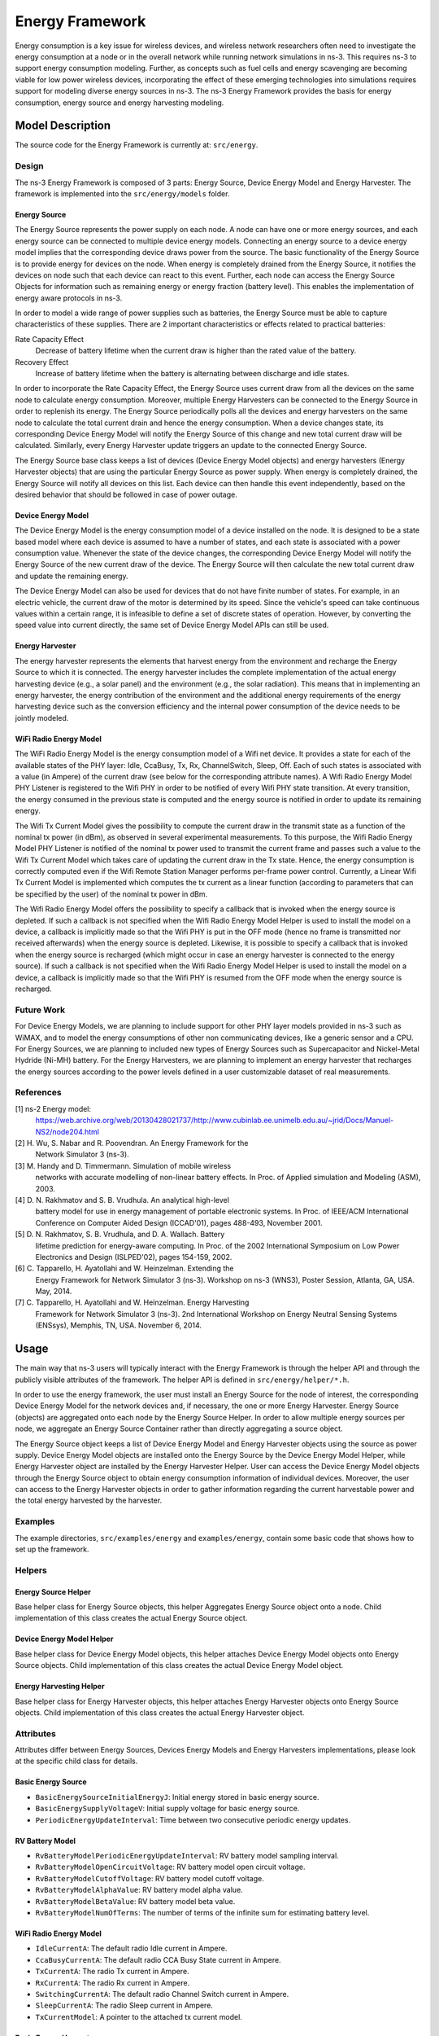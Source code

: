 Energy Framework
----------------

Energy consumption is a key issue for wireless devices, and wireless
network researchers often need to investigate the energy consumption
at a node or in the overall network while running network simulations
in ns-3. This requires ns-3 to support energy consumption
modeling. Further, as concepts such as fuel cells and energy
scavenging are becoming viable for low power wireless devices,
incorporating the effect of these emerging technologies into
simulations requires support for modeling diverse energy sources in
ns-3. The ns-3 Energy Framework provides the basis for energy
consumption, energy source and energy harvesting modeling.


Model Description
=================

The source code for the Energy Framework is currently at: ``src/energy``.

Design
******

The ns-3 Energy Framework is composed of 3 parts: Energy Source,
Device Energy Model and Energy Harvester.  The framework is
implemented into the ``src/energy/models`` folder.

Energy Source
#############

The Energy Source represents the power supply on each node. A node can
have one or more energy sources, and each energy source can be
connected to multiple device energy models. Connecting an energy
source to a device energy model implies that the corresponding device
draws power from the source. The basic functionality of the Energy
Source is to provide energy for devices on the node. When energy is
completely drained from the Energy Source, it notifies the devices on
node such that each device can react to this event. Further, each node
can access the Energy Source Objects for information such as remaining
energy or energy fraction (battery level). This enables the
implementation of energy aware protocols in ns-3.

In order to model a wide range of power supplies such as batteries,
the Energy Source must be able to capture characteristics of these
supplies. There are 2 important characteristics or effects related to
practical batteries:

Rate Capacity Effect
  Decrease of battery lifetime when the current draw is higher
  than the rated value of the battery.

Recovery Effect
  Increase of battery lifetime when the battery is alternating
  between discharge and idle states.

In order to incorporate the Rate Capacity Effect, the Energy Source
uses current draw from all the devices on the same node to calculate
energy consumption. Moreover, multiple Energy Harvesters can be
connected to the Energy Source in order to replenish its energy. The
Energy Source periodically polls all the devices and energy harvesters
on the same node to calculate the total current drain and hence the
energy consumption. When a device changes state, its corresponding
Device Energy Model will notify the Energy Source of this change and
new total current draw will be calculated. Similarly, every Energy
Harvester update triggers an update to the connected Energy Source.

The Energy Source base class keeps a list of devices (Device Energy
Model objects) and energy harvesters (Energy Harvester objects) that
are using the particular Energy Source as power supply. When energy is
completely drained, the Energy Source will notify all devices on this
list. Each device can then handle this event independently, based on
the desired behavior that should be followed in case of power outage.


Device Energy Model
###################

The Device Energy Model is the energy consumption model of a device
installed on the node. It is designed to be a state based model where
each device is assumed to have a number of states, and each state is
associated with a power consumption value. Whenever the state of the
device changes, the corresponding Device Energy Model will notify the
Energy Source of the new current draw of the device. The Energy Source
will then calculate the new total current draw and update the
remaining energy.

The Device Energy Model can also be used for devices that do not have
finite number of states. For example, in an electric vehicle, the
current draw of the motor is determined by its speed. Since the
vehicle's speed can take continuous values within a certain range, it
is infeasible to define a set of discrete states of
operation. However, by converting the speed value into current
directly, the same set of Device Energy Model APIs can still be used.

Energy Harvester
################

The energy harvester represents the elements that harvest energy from
the environment and recharge the Energy Source to which it is
connected. The energy harvester includes the complete implementation
of the actual energy harvesting device (e.g., a solar panel) and the
environment (e.g., the solar radiation). This means that in
implementing an energy harvester, the energy contribution of the
environment and the additional energy requirements of the energy
harvesting device such as the conversion efficiency and the internal
power consumption of the device needs to be jointly modeled.


WiFi Radio Energy Model
#######################

The WiFi Radio Energy Model is the energy consumption model of a Wifi
net device. It provides a state for each of the available states of
the PHY layer: Idle, CcaBusy, Tx, Rx, ChannelSwitch, Sleep, Off. Each of
such states is associated with a value (in Ampere) of the current draw
(see below for the corresponding attribute names). A Wifi Radio Energy
Model PHY Listener is registered to the Wifi PHY in order to be
notified of every Wifi PHY state transition. At every transition, the
energy consumed in the previous state is computed and the energy
source is notified in order to update its remaining energy.

The Wifi Tx Current Model gives the possibility to compute the current
draw in the transmit state as a function of the nominal tx power (in
dBm), as observed in several experimental measurements. To this
purpose, the Wifi Radio Energy Model PHY Listener is notified of the
nominal tx power used to transmit the current frame and passes such a
value to the Wifi Tx Current Model which takes care of updating the
current draw in the Tx state. Hence, the energy consumption is
correctly computed even if the Wifi Remote Station Manager performs
per-frame power control. Currently, a Linear Wifi Tx Current Model is
implemented which computes the tx current as a linear function
(according to parameters that can be specified by the user) of the
nominal tx power in dBm.

The Wifi Radio Energy Model offers the possibility to specify a
callback that is invoked when the energy source is depleted. If such a
callback is not specified when the Wifi Radio Energy Model Helper is
used to install the model on a device, a callback is implicitly made
so that the Wifi PHY is put in the OFF mode (hence no frame is
transmitted nor received afterwards) when the energy source is
depleted. Likewise, it is possible to specify a callback that is
invoked when the energy source is recharged (which might occur in case
an energy harvester is connected to the energy source). If such a
callback is not specified when the Wifi Radio Energy Model Helper is
used to install the model on a device, a callback is implicitly made
so that the Wifi PHY is resumed from the OFF mode when the energy
source is recharged.

Future Work
***********

For Device Energy Models, we are planning to include support for other
PHY layer models provided in ns-3 such as WiMAX, and to model the
energy consumptions of other non communicating devices, like a generic
sensor and a CPU. For Energy Sources, we are planning to included new
types of Energy Sources such as Supercapacitor and Nickel-Metal
Hydride (Ni-MH) battery. For the Energy Harvesters, we are planning to
implement an energy harvester that recharges the energy sources
according to the power levels defined in a user customizable dataset
of real measurements.

References
**********

[1] ns-2 Energy model:
    https://web.archive.org/web/20130428021737/http://www.cubinlab.ee.unimelb.edu.au/~jrid/Docs/Manuel-NS2/node204.html

[2] H. Wu, S. Nabar and R. Poovendran. An Energy Framework for the
    Network Simulator 3 (ns-3).

[3] M. Handy and D. Timmermann. Simulation of mobile wireless
    networks with accurate modelling of non-linear battery effects. In
    Proc. of Applied simulation and Modeling (ASM), 2003.

[4] D. N. Rakhmatov and S. B. Vrudhula. An analytical high-level
    battery model for use in energy management of portable electronic
    systems. In Proc. of IEEE/ACM International Conference on Computer
    Aided Design (ICCAD'01), pages 488-493, November 2001.

[5] D. N. Rakhmatov, S. B. Vrudhula, and D. A. Wallach. Battery
    lifetime prediction for energy-aware computing. In Proc. of the 2002
    International Symposium on Low Power Electronics and Design
    (ISLPED'02), pages 154-159, 2002.

[6] C. Tapparello, H. Ayatollahi and W. Heinzelman. Extending the
    Energy Framework for Network Simulator 3 (ns-3). Workshop on ns-3
    (WNS3), Poster Session, Atlanta, GA, USA. May, 2014.

[7] C. Tapparello, H. Ayatollahi and W. Heinzelman. Energy Harvesting
    Framework for Network Simulator 3 (ns-3). 2nd International Workshop on
    Energy Neutral Sensing Systems (ENSsys), Memphis, TN, USA. November 6,
    2014.

Usage
=====

The main way that ns-3 users will typically interact with the Energy
Framework is through the helper API and through the publicly visible
attributes of the framework. The helper API is defined in
``src/energy/helper/*.h``.

In order to use the energy framework, the user must install an Energy
Source for the node of interest, the corresponding Device Energy Model
for the network devices and, if necessary, the one or more Energy
Harvester. Energy Source (objects) are aggregated onto each node by
the Energy Source Helper. In order to allow multiple energy sources
per node, we aggregate an Energy Source Container rather than directly
aggregating a source object.

The Energy Source object keeps a list of Device Energy Model and
Energy Harvester objects using the source as power supply. Device
Energy Model objects are installed onto the Energy Source by the
Device Energy Model Helper, while Energy Harvester object are
installed by the Energy Harvester Helper. User can access the Device
Energy Model objects through the Energy Source object to obtain energy
consumption information of individual devices. Moreover, the user can
access to the Energy Harvester objects in order to gather information
regarding the current harvestable power and the total energy harvested
by the harvester.


Examples
********

The example directories, ``src/examples/energy`` and
``examples/energy``, contain some basic code that shows how to set up
the framework.

Helpers
*******

Energy Source Helper
####################

Base helper class for Energy Source objects, this helper Aggregates
Energy Source object onto a node. Child implementation of this class
creates the actual Energy Source object.

Device Energy Model Helper
##########################

Base helper class for Device Energy Model objects, this helper
attaches Device Energy Model objects onto Energy Source objects. Child
implementation of this class creates the actual Device Energy Model
object.

Energy Harvesting Helper
##########################

Base helper class for Energy Harvester objects, this helper attaches
Energy Harvester objects onto Energy Source objects. Child
implementation of this class creates the actual Energy Harvester
object.


Attributes
**********

Attributes differ between Energy Sources, Devices Energy Models and
Energy Harvesters implementations, please look at the specific child
class for details.

Basic Energy Source
###################

* ``BasicEnergySourceInitialEnergyJ``: Initial energy stored in
  basic energy source.
* ``BasicEnergySupplyVoltageV``: Initial supply voltage for basic energy source.
* ``PeriodicEnergyUpdateInterval``: Time between two consecutive periodic
  energy updates.

RV Battery Model
################

* ``RvBatteryModelPeriodicEnergyUpdateInterval``: RV battery model sampling
  interval.
* ``RvBatteryModelOpenCircuitVoltage``: RV battery model open circuit voltage.
* ``RvBatteryModelCutoffVoltage``: RV battery model cutoff voltage.
* ``RvBatteryModelAlphaValue``: RV battery model alpha value.
* ``RvBatteryModelBetaValue``: RV battery model beta value.
* ``RvBatteryModelNumOfTerms``: The number of terms of the infinite sum for estimating battery level.

WiFi Radio Energy Model
#######################

* ``IdleCurrentA``: The default radio Idle current in Ampere.
* ``CcaBusyCurrentA``: The default radio CCA Busy State current in Ampere.
* ``TxCurrentA``: The radio Tx current in Ampere.
* ``RxCurrentA``: The radio Rx current in Ampere.
* ``SwitchingCurrentA``: The default radio Channel Switch current in Ampere.
* ``SleepCurrentA``: The radio Sleep current in Ampere.
* ``TxCurrentModel``: A pointer to the attached tx current model.

Basic Energy Harvester
#######################

* ``PeriodicHarvestedPowerUpdateInterval``: Time between two consecutive
  periodic updates of the harvested power.
* ``HarvestablePower``: Random variables that represents the amount of power
  that is provided by the energy harvester.

Tracing
*******

Traced values differ between Energy Sources, Devices Energy Models and
Energy Harvesters implementations, please look at the specific child
class for details.

Basic Energy Source
###################

* ``RemainingEnergy``: Remaining energy at BasicEnergySource.

RV Battery Model
################

* ``RvBatteryModelBatteryLevel``: RV battery model battery level.
* ``RvBatteryModelBatteryLifetime``: RV battery model battery lifetime.

WiFi Radio Energy Model
#######################

* ``TotalEnergyConsumption``: Total energy consumption of the radio device.

Basic Energy Harvester
#######################

* ``HarvestedPower``: Current power provided by the BasicEnergyHarvester.
* ``TotalEnergyHarvested``: Total energy harvested by the BasicEnergyHarvester.


Validation
**********

Comparison of the Energy Framework against actual devices have not
been performed. Current implementation of the Energy Framework is
checked numerically for computation errors. The RV battery model is
validated by comparing results with what was presented in the original
RV battery model paper.
